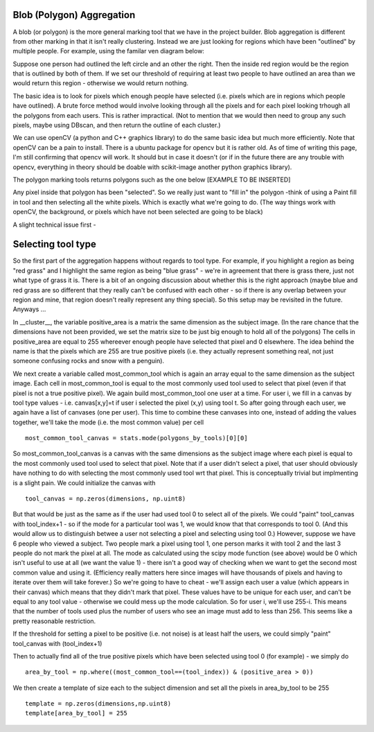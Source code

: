 Blob (Polygon) Aggregation
##########################

A blob (or polygon) is the more general marking tool that we have in the project builder. Blob aggregation is different from other marking in that it isn't really clustering.
Instead we are just looking for regions which have been "outlined" by multiple people. For example, using the familar ven diagram below:

Suppose one person had outlined the left circle and an other the right. Then the inside red region would be the region that is outlined by both of them. If we set our threshold of requiring at least two people to have outlined an area than we would return this
region - otherwise we would return nothing.

The basic idea is to look for pixels which enough people have selected (i.e. pixels which are in regions which people have outlined). A brute force method would involve looking through all the pixels and for each pixel looking trhough all the polygons from each users. This is rather impractical.
(Not to mention that we would then need to group any such pixels, maybe using DBscan, and then return the outline of each cluster.)

We can use openCV (a python and C++ graphics library) to do the same basic idea but much more efficiently. Note that openCV can be a pain to install. There is a ubuntu package for opencv but it is rather old. As of time of writing this page, I'm still confirming that opencv will work. It should but in case it doesn't (or if in the future there are any trouble with opencv, everything in theory should be doable with scikit-image another python graphics library).

The polygon marking tools returns polygons such as the one below [EXAMPLE TO BE INSERTED]

Any pixel inside that polygon has been "selected". So we really just want to "fill in" the polygon -think of using a Paint fill in tool and then selecting all the white pixels. Which is exactly what we're going to do. (The way things work with openCV, the background, or pixels which have not been selected are going to be black)

A slight technical issue first -

Selecting tool type
###################

So the first part of the aggregation happens without regards to tool type. For example, if you highlight a region as being "red grass" and I highlight the same region as being "blue grass" - we're in agreement that there is grass there, just not what type of grass it is. There is a bit of an ongoing discussion about whether this is the right approach (maybe blue and red grass are so different that they really can't be confused with each other - so if there is any overlap between your region and mine, that region doesn't really represent any thing special). So this setup may be revisited in the future. Anyways ...

In __cluster__, the variable positive_area is a matrix the same dimension as the subject image. (In the rare chance that the dimensions have not been provided, we set the matrix size to be just big enough to hold all of the polygons)
The cells in positive_area are equal to 255 whereever enough people have selected that pixel and 0 elsewhere. The idea behind the name is that the pixels which are 255 are true positive pixels (i.e. they actually represent something real, not just someone confusing rocks and snow with a penguin).

We next create a variable called most_common_tool which is again an array equal to the same dimension as the subject image. Each cell in most_common_tool is equal to the most commonly used tool used to select that pixel (even if that pixel is not a true positive pixel).
We again build most_common_tool one user at a time. For user i, we fill in a canvas by tool type values - i.e. canvas[x,y]=t if user i selected the pixel (x,y) using tool t. So after going through each user, we again have a list of canvases (one per user). This time to combine these canvases into one, instead of adding the values together, we'll take the mode (i.e. the most common value) per cell ::

    most_common_tool_canvas = stats.mode(polygons_by_tools)[0][0]

So most_common_tool_canvas is a canvas with the same dimensions as the subject image where each pixel is equal to the most commonly used tool used to select that pixel. Note that if a user didn't select a pixel, that user should obviously have nothing to do with selecting the most commonly used tool wrt that pixel. This is conceptually trivial but implmenting is a slight pain. We could initialize the canvas with ::

    tool_canvas = np.zeros(dimensions, np.uint8)

But that would be just as the same as if the user had used tool 0 to select all of the pixels. We could "paint" tool_canvas with tool_index+1 - so if the mode for a particular tool was 1, we would know that that corresponds to tool 0. (And this would allow us to distinguish betwee a user not selecting a pixel and selecting using tool 0.) However, suppose we have 6 people who viewed a subject. Two people mark a pixel using tool 1, one person marks it with tool 2 and the last 3 people do not mark the pixel at all.
The mode as calculated using the scipy mode function (see above) would be 0 which isn't useful to use at all (we want the value 1) - there isn't a good way of checking when we want to get the second most common value and using it. (Efficiency really matters here since images will have thousands of pixels and having to iterate over them will take forever.) So we're going to have to cheat - we'll assign each user a value (which appears in their canvas) which means that they didn't mark that pixel.
These values have to be unique for each user, and can't be equal to any tool value - otherwise we could mess up the mode calculation. So for user i, we'll use 255-i. This means that the number of tools used plus the number of users who see an image must add to less than 256. This seems like a pretty reasonable restriction.

If the threshold for setting a pixel to be positive (i.e. not noise) is at least half the users, we could simply "paint" tool_canvas with (tool_index+1)


Then to actually find all of the true positive pixels which have been selected using tool 0 (for example) - we simply do ::

    area_by_tool = np.where((most_common_tool==(tool_index)) & (positive_area > 0))

We then create a template of size each to the subject dimension and set all the pixels in area_by_tool to be 255 ::

    template = np.zeros(dimensions,np.uint8)
    template[area_by_tool] = 255

